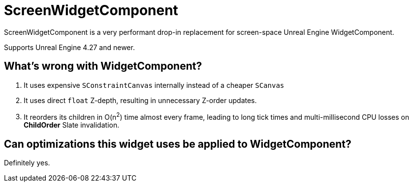 ﻿= ScreenWidgetComponent

ScreenWidgetComponent is a very performant drop-in replacement for screen-space Unreal Engine WidgetComponent.

Supports Unreal Engine 4.27 and newer.

== What's wrong with WidgetComponent?

. It uses expensive `SConstraintCanvas` internally instead of a cheaper `SCanvas`
. It uses direct `float` Z-depth, resulting in unnecessary Z-order updates.
. It reorders its children in O(n^2^) time almost every frame, leading to long tick times and multi-millisecond CPU losses on **ChildOrder** Slate invalidation.

== Can optimizations this widget uses be applied to WidgetComponent?

Definitely yes.
